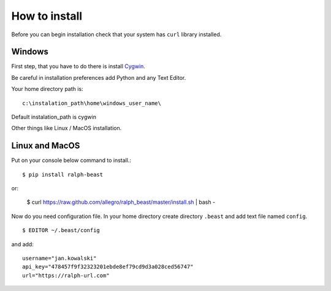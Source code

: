 ==============
How to install
==============

Before you can begin installation check that your system has ``curl`` library
installed.

Windows
-------

First step, that you have to do there is install Cygwin_.

.. _Cygwin: http://cygwin.com/install.html

Be careful in installation preferences add Python and any Text Editor.

.. image:: img/cygwin.png

Your home directory path is: ::

  c:\instalation_path\home\windows_user_name\

Default instalation_path is cygwin

Other things like Linux / MacOS installation.

Linux and MacOS
---------------

Put on your console below command to install.::

  $ pip install ralph-beast

or:

  $ curl https://raw.github.com/allegro/ralph_beast/master/install.sh | bash -


Now do you need configuration file. In your home directory create directory
``.beast`` and add text file named ``config``. ::

  $ EDITOR ~/.beast/config

and add: ::

  username="jan.kowalski"
  api_key="478457f9f32323201ebde8ef79cd9d3a028ced56747"
  url="https://ralph-url.com"
